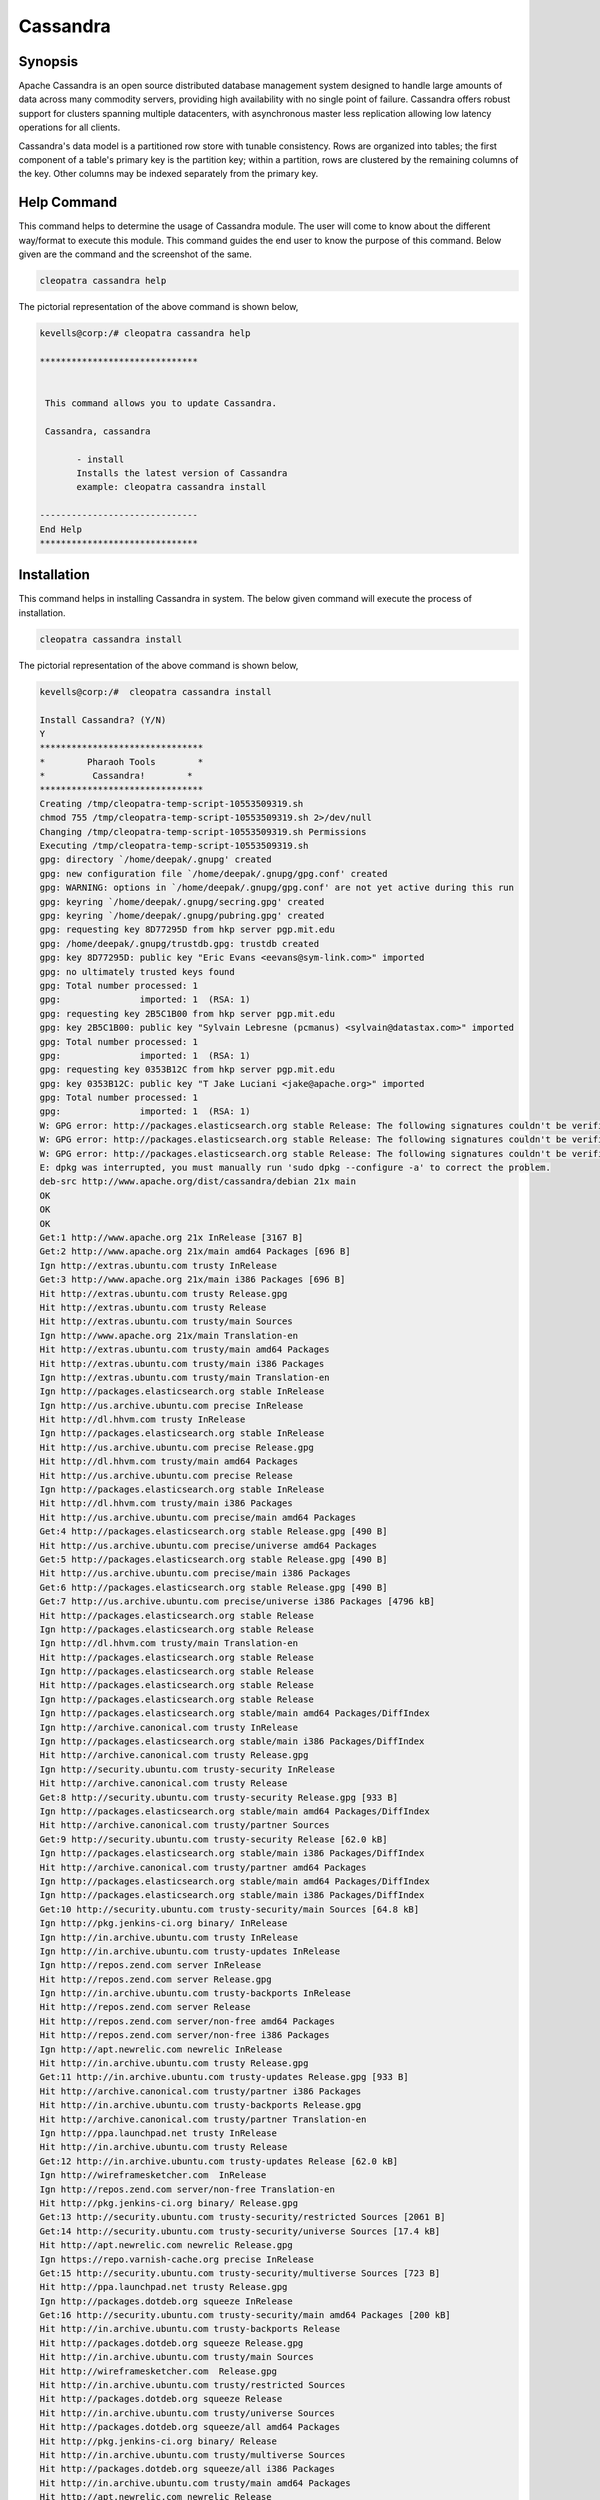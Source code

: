 ============
Cassandra
============


Synopsis
-------------

Apache Cassandra is an open source distributed database management system designed to handle large amounts of data across many commodity servers, providing high availability with no single point of failure. Cassandra offers robust support for clusters spanning multiple datacenters, with asynchronous master less replication allowing low latency operations for all clients.

Cassandra's data model is a partitioned row store with tunable consistency. Rows are organized into tables; the first component of a table's primary key is the partition key; within a partition, rows are clustered by the remaining columns of the key. Other columns may be indexed separately from the primary key.

Help Command
----------------------

This command helps to determine the usage of Cassandra module. The user will come to know about the different way/format to execute this module. This command guides the end user to know the purpose of this command. Below given are the command and the screenshot of the same. 

.. code-block:: bash
        
	        cleopatra cassandra help

The pictorial representation of the above command is shown below,

.. code-block:: bash

 kevells@corp:/# cleopatra cassandra help

 ******************************


  This command allows you to update Cassandra.

  Cassandra, cassandra

        - install
        Installs the latest version of Cassandra
        example: cleopatra cassandra install

 ------------------------------
 End Help
 ******************************




Installation
----------------
This command helps in installing Cassandra in system. The below given command will execute the process of installation.

.. code-block:: bash

                cleopatra cassandra install

The pictorial representation of the above command is shown below,

.. code-block:: bash

 kevells@corp:/#  cleopatra cassandra install

 Install Cassandra? (Y/N) 
 Y
 *******************************
 *        Pharaoh Tools        *
 *         Cassandra!        *
 *******************************
 Creating /tmp/cleopatra-temp-script-10553509319.sh
 chmod 755 /tmp/cleopatra-temp-script-10553509319.sh 2>/dev/null
 Changing /tmp/cleopatra-temp-script-10553509319.sh Permissions
 Executing /tmp/cleopatra-temp-script-10553509319.sh
 gpg: directory `/home/deepak/.gnupg' created
 gpg: new configuration file `/home/deepak/.gnupg/gpg.conf' created
 gpg: WARNING: options in `/home/deepak/.gnupg/gpg.conf' are not yet active during this run
 gpg: keyring `/home/deepak/.gnupg/secring.gpg' created
 gpg: keyring `/home/deepak/.gnupg/pubring.gpg' created
 gpg: requesting key 8D77295D from hkp server pgp.mit.edu
 gpg: /home/deepak/.gnupg/trustdb.gpg: trustdb created
 gpg: key 8D77295D: public key "Eric Evans <eevans@sym-link.com>" imported
 gpg: no ultimately trusted keys found
 gpg: Total number processed: 1
 gpg:               imported: 1  (RSA: 1)
 gpg: requesting key 2B5C1B00 from hkp server pgp.mit.edu
 gpg: key 2B5C1B00: public key "Sylvain Lebresne (pcmanus) <sylvain@datastax.com>" imported
 gpg: Total number processed: 1
 gpg:               imported: 1  (RSA: 1)
 gpg: requesting key 0353B12C from hkp server pgp.mit.edu
 gpg: key 0353B12C: public key "T Jake Luciani <jake@apache.org>" imported
 gpg: Total number processed: 1
 gpg:               imported: 1  (RSA: 1)
 W: GPG error: http://packages.elasticsearch.org stable Release: The following signatures couldn't be verified because the public key is not available: NO_PUBKEY D27D666CD88E42B4
 W: GPG error: http://packages.elasticsearch.org stable Release: The following signatures couldn't be verified because the public key is not available: NO_PUBKEY D27D666CD88E42B4
 W: GPG error: http://packages.elasticsearch.org stable Release: The following signatures couldn't be verified because the public key is not available: NO_PUBKEY D27D666CD88E42B4
 E: dpkg was interrupted, you must manually run 'sudo dpkg --configure -a' to correct the problem. 
 deb-src http://www.apache.org/dist/cassandra/debian 21x main
 OK
 OK
 OK
 Get:1 http://www.apache.org 21x InRelease [3167 B]
 Get:2 http://www.apache.org 21x/main amd64 Packages [696 B]
 Ign http://extras.ubuntu.com trusty InRelease
 Get:3 http://www.apache.org 21x/main i386 Packages [696 B]
 Hit http://extras.ubuntu.com trusty Release.gpg
 Hit http://extras.ubuntu.com trusty Release
 Hit http://extras.ubuntu.com trusty/main Sources
 Ign http://www.apache.org 21x/main Translation-en
 Hit http://extras.ubuntu.com trusty/main amd64 Packages
 Hit http://extras.ubuntu.com trusty/main i386 Packages
 Ign http://extras.ubuntu.com trusty/main Translation-en
 Ign http://packages.elasticsearch.org stable InRelease
 Ign http://us.archive.ubuntu.com precise InRelease
 Hit http://dl.hhvm.com trusty InRelease
 Ign http://packages.elasticsearch.org stable InRelease
 Hit http://us.archive.ubuntu.com precise Release.gpg
 Hit http://dl.hhvm.com trusty/main amd64 Packages
 Hit http://us.archive.ubuntu.com precise Release
 Ign http://packages.elasticsearch.org stable InRelease
 Hit http://dl.hhvm.com trusty/main i386 Packages
 Hit http://us.archive.ubuntu.com precise/main amd64 Packages
 Get:4 http://packages.elasticsearch.org stable Release.gpg [490 B]
 Hit http://us.archive.ubuntu.com precise/universe amd64 Packages
 Get:5 http://packages.elasticsearch.org stable Release.gpg [490 B]
 Hit http://us.archive.ubuntu.com precise/main i386 Packages
 Get:6 http://packages.elasticsearch.org stable Release.gpg [490 B]
 Get:7 http://us.archive.ubuntu.com precise/universe i386 Packages [4796 kB]
 Hit http://packages.elasticsearch.org stable Release
 Ign http://packages.elasticsearch.org stable Release
 Ign http://dl.hhvm.com trusty/main Translation-en
 Hit http://packages.elasticsearch.org stable Release
 Ign http://packages.elasticsearch.org stable Release
 Hit http://packages.elasticsearch.org stable Release
 Ign http://packages.elasticsearch.org stable Release
 Ign http://packages.elasticsearch.org stable/main amd64 Packages/DiffIndex
 Ign http://archive.canonical.com trusty InRelease
 Ign http://packages.elasticsearch.org stable/main i386 Packages/DiffIndex
 Hit http://archive.canonical.com trusty Release.gpg
 Ign http://security.ubuntu.com trusty-security InRelease
 Hit http://archive.canonical.com trusty Release
 Get:8 http://security.ubuntu.com trusty-security Release.gpg [933 B]
 Ign http://packages.elasticsearch.org stable/main amd64 Packages/DiffIndex
 Hit http://archive.canonical.com trusty/partner Sources
 Get:9 http://security.ubuntu.com trusty-security Release [62.0 kB]
 Ign http://packages.elasticsearch.org stable/main i386 Packages/DiffIndex
 Hit http://archive.canonical.com trusty/partner amd64 Packages
 Ign http://packages.elasticsearch.org stable/main amd64 Packages/DiffIndex
 Ign http://packages.elasticsearch.org stable/main i386 Packages/DiffIndex
 Get:10 http://security.ubuntu.com trusty-security/main Sources [64.8 kB]
 Ign http://pkg.jenkins-ci.org binary/ InRelease
 Ign http://in.archive.ubuntu.com trusty InRelease
 Ign http://in.archive.ubuntu.com trusty-updates InRelease
 Ign http://repos.zend.com server InRelease
 Hit http://repos.zend.com server Release.gpg
 Ign http://in.archive.ubuntu.com trusty-backports InRelease
 Hit http://repos.zend.com server Release
 Hit http://repos.zend.com server/non-free amd64 Packages
 Hit http://repos.zend.com server/non-free i386 Packages
 Ign http://apt.newrelic.com newrelic InRelease
 Hit http://in.archive.ubuntu.com trusty Release.gpg
 Get:11 http://in.archive.ubuntu.com trusty-updates Release.gpg [933 B]
 Hit http://archive.canonical.com trusty/partner i386 Packages
 Hit http://in.archive.ubuntu.com trusty-backports Release.gpg
 Hit http://archive.canonical.com trusty/partner Translation-en
 Ign http://ppa.launchpad.net trusty InRelease
 Hit http://in.archive.ubuntu.com trusty Release
 Get:12 http://in.archive.ubuntu.com trusty-updates Release [62.0 kB]
 Ign http://wireframesketcher.com  InRelease
 Ign http://repos.zend.com server/non-free Translation-en
 Hit http://pkg.jenkins-ci.org binary/ Release.gpg
 Get:13 http://security.ubuntu.com trusty-security/restricted Sources [2061 B]
 Get:14 http://security.ubuntu.com trusty-security/universe Sources [17.4 kB]
 Hit http://apt.newrelic.com newrelic Release.gpg
 Ign https://repo.varnish-cache.org precise InRelease
 Get:15 http://security.ubuntu.com trusty-security/multiverse Sources [723 B]
 Hit http://ppa.launchpad.net trusty Release.gpg
 Ign http://packages.dotdeb.org squeeze InRelease
 Get:16 http://security.ubuntu.com trusty-security/main amd64 Packages [200 kB]
 Hit http://in.archive.ubuntu.com trusty-backports Release
 Hit http://packages.dotdeb.org squeeze Release.gpg
 Hit http://in.archive.ubuntu.com trusty/main Sources
 Hit http://wireframesketcher.com  Release.gpg
 Hit http://in.archive.ubuntu.com trusty/restricted Sources
 Hit http://packages.dotdeb.org squeeze Release
 Hit http://in.archive.ubuntu.com trusty/universe Sources
 Hit http://packages.dotdeb.org squeeze/all amd64 Packages
 Hit http://pkg.jenkins-ci.org binary/ Release
 Hit http://in.archive.ubuntu.com trusty/multiverse Sources
 Hit http://packages.dotdeb.org squeeze/all i386 Packages
 Hit http://in.archive.ubuntu.com trusty/main amd64 Packages
 Hit http://apt.newrelic.com newrelic Release
 Hit http://in.archive.ubuntu.com trusty/restricted amd64 Packages
 Hit http://in.archive.ubuntu.com trusty/universe amd64 Packages
 Hit http://ppa.launchpad.net trusty Release
 Get:17 https://repo.varnish-cache.org precise Release.gpg
 Hit http://wireframesketcher.com  Release
 Hit http://in.archive.ubuntu.com trusty/multiverse amd64 Packages
 Hit http://packages.elasticsearch.org stable/main amd64 Packages
 Ign http://packages.dotdeb.org squeeze/all Translation-en
 Hit http://pkg.jenkins-ci.org binary/ Packages
 Hit http://in.archive.ubuntu.com trusty/main i386 Packages
 Hit http://packages.elasticsearch.org stable/main i386 Packages
 Hit http://in.archive.ubuntu.com trusty/restricted i386 Packages
 Get:18 https://repo.varnish-cache.org precise Release
 Ign http://packages.elasticsearch.org stable/main Translation-en
 Get:19 https://repo.varnish-cache.org precise/varnish-4.0 amd64 Packages
 Hit http://in.archive.ubuntu.com trusty/universe i386 Packages
 Hit http://packages.elasticsearch.org stable/main amd64 Packages
 Hit http://in.archive.ubuntu.com trusty/multiverse i386 Packages
 Hit http://apt.newrelic.com newrelic/non-free amd64 Packages
 Hit http://packages.elasticsearch.org stable/main i386 Packages
 Get:20 https://repo.varnish-cache.org precise/varnish-4.0 i386 Packages
 Hit http://in.archive.ubuntu.com trusty/main Translation-en
 Hit http://apt.newrelic.com newrelic/non-free i386 Packages
 Ign http://packages.elasticsearch.org stable/main Translation-en
 Hit http://in.archive.ubuntu.com trusty/multiverse Translation-en
 Get:21 https://repo.varnish-cache.org precise/varnish-4.0 Translation-en
 Hit http://packages.elasticsearch.org stable/main amd64 Packages
 Hit http://in.archive.ubuntu.com trusty/restricted Translation-en
 Hit http://packages.elasticsearch.org stable/main i386 Packages
 Hit http://in.archive.ubuntu.com trusty/universe Translation-en
 Get:22 http://in.archive.ubuntu.com trusty-updates/main Sources [160 kB]
 Ign http://packages.elasticsearch.org stable/main Translation-en
 Hit http://ppa.launchpad.net trusty/main amd64 Packages
 Get:23 http://security.ubuntu.com trusty-security/restricted amd64 Packages [8875 B]
 Get:24 http://security.ubuntu.com trusty-security/universe amd64 Packages [85.3 kB]
 Hit http://ppa.launchpad.net trusty/main i386 Packages
 Hit http://ppa.launchpad.net trusty/main Translation-en
 Ign https://repo.varnish-cache.org precise/varnish-4.0 Translation-en
 Get:25 http://security.ubuntu.com trusty-security/multiverse amd64 Packages [1161 B]
 Hit http://wireframesketcher.com  Packages
 Get:26 http://security.ubuntu.com trusty-security/main i386 Packages [190 kB]
 Get:27 http://in.archive.ubuntu.com trusty-updates/restricted Sources [2061 B]
 Get:28 http://in.archive.ubuntu.com trusty-updates/universe Sources [99.4 kB]
 Get:29 http://security.ubuntu.com trusty-security/restricted i386 Packages [8846 B]
 Get:30 http://security.ubuntu.com trusty-security/universe i386 Packages [85.3 kB]
 Get:31 http://in.archive.ubuntu.com trusty-updates/multiverse Sources [4502 B]
 Get:32 http://in.archive.ubuntu.com trusty-updates/main amd64 Packages [407 kB]
 Ign http://pkg.jenkins-ci.org binary/ Translation-en
 Ign http://apt.newrelic.com newrelic/non-free Translation-en
 Get:33 http://security.ubuntu.com trusty-security/multiverse i386 Packages [1412 B]
 Hit http://security.ubuntu.com trusty-security/main Translation-en
 Ign http://wireframesketcher.com  Translation-en
 Hit http://security.ubuntu.com trusty-security/multiverse Translation-en
 Hit http://security.ubuntu.com trusty-security/restricted Translation-en
 Hit http://security.ubuntu.com trusty-security/universe Translation-en
 Get:34 http://in.archive.ubuntu.com trusty-updates/restricted amd64 Packages [8875 B]
 Get:35 http://in.archive.ubuntu.com trusty-updates/universe amd64 Packages [243 kB]
 Get:36 http://in.archive.ubuntu.com trusty-updates/multiverse amd64 Packages [11.2 kB]
 Get:37 http://in.archive.ubuntu.com trusty-updates/main i386 Packages [399 kB]
 Get:38 http://in.archive.ubuntu.com trusty-updates/restricted i386 Packages [8846 B]
 Get:39 http://in.archive.ubuntu.com trusty-updates/universe i386 Packages [243 kB]
 Get:40 http://in.archive.ubuntu.com trusty-updates/multiverse i386 Packages [11.4 kB]
 Hit http://in.archive.ubuntu.com trusty-updates/main Translation-en
 Hit http://in.archive.ubuntu.com trusty-updates/multiverse Translation-en
 Hit http://in.archive.ubuntu.com trusty-updates/restricted Translation-en
 Hit http://in.archive.ubuntu.com trusty-updates/universe Translation-en
 Hit http://in.archive.ubuntu.com trusty-backports/main Sources
 Hit http://in.archive.ubuntu.com trusty-backports/restricted Sources
 Hit http://in.archive.ubuntu.com trusty-backports/universe Sources
 Hit http://in.archive.ubuntu.com trusty-backports/multiverse Sources
 Hit http://in.archive.ubuntu.com trusty-backports/main amd64 Packages
 Hit http://in.archive.ubuntu.com trusty-backports/restricted amd64 Packages
 Hit http://in.archive.ubuntu.com trusty-backports/universe amd64 Packages
 Hit http://in.archive.ubuntu.com trusty-backports/multiverse amd64 Packages
 Hit http://in.archive.ubuntu.com trusty-backports/main i386 Packages
 Hit http://in.archive.ubuntu.com trusty-backports/restricted i386 Packages
 Hit http://in.archive.ubuntu.com trusty-backports/universe i386 Packages
 Hit http://in.archive.ubuntu.com trusty-backports/multiverse i386 Packages
 Hit http://in.archive.ubuntu.com trusty-backports/main Translation-en
 Hit http://in.archive.ubuntu.com trusty-backports/multiverse Translation-en
 Hit http://in.archive.ubuntu.com trusty-backports/restricted Translation-en
 Hit http://in.archive.ubuntu.com trusty-backports/universe Translation-en
 Get:41 http://us.archive.ubuntu.com precise/main Translation-en [726 kB]
 Get:42 http://us.archive.ubuntu.com precise/universe Translation-en [3341 kB]
 Fetched 10.2 MB in 4min 2s (42.1 kB/s)
 Temp File /tmp/cleopatra-temp-script-10553509319.sh Removed
 W: Duplicate sources.list entry http://repos.zend.com/zend-server/6.1/deb/ server/non-free amd64 Packages (/var/lib/apt/lists/repos.zend.com_zend-server_6.1_deb_dists_server_non-free_binary-amd64_Packages)
 W: Duplicate sources.list entry http://repos.zend.com/zend-server/6.1/deb/ server/non-free amd64 Packages (/var/lib/apt/lists/repos.zend.com_zend-server_6.1_deb_dists_server_non-free_binary-amd64_Packages)
 W: Duplicate sources.list entry http://repos.zend.com/zend-server/6.1/deb/ server/non-free amd64 Packages (/var/lib/apt/lists/repos.zend.com_zend-server_6.1_deb_dists_server_non-free_binary-amd64_Packages)
 W: Duplicate sources.list entry http://repos.zend.com/zend-server/6.1/deb/ server/non-free amd64 Packages (/var/lib/apt/lists/repos.zend.com_zend-server_6.1_deb_dists_server_non-free_binary-amd64_Packages)
 W: Duplicate sources.list entry http://repos.zend.com/zend-server/6.1/deb/ server/non-free amd64 Packages (/var/lib/apt/lists/repos.zend.com_zend-server_6.1_deb_dists_server_non-free_binary-amd64_Packages)
 W: Duplicate sources.list entry http://repos.zend.com/zend-server/6.1/deb/ server/non-free amd64 Packages (/var/lib/apt/lists/repos.zend.com_zend-server_6.1_deb_dists_server_non-free_binary-amd64_Packages)
 W: Duplicate sources.list entry http://repos.zend.com/zend-server/6.1/deb/ server/non-free amd64 Packages (/var/lib/apt/lists/repos.zend.com_zend-server_6.1_deb_dists_server_non-free_binary-amd64_Packages)
 W: Duplicate sources.list entry http://repos.zend.com/zend-server/6.1/deb/ server/non-free amd64 Packages (/var/lib/apt/lists/repos.zend.com_zend-server_6.1_deb_dists_server_non-free_binary-amd64_Packages)
 W: Duplicate sources.list entry http://repos.zend.com/zend-server/6.1/deb/ server/non-free i386 Packages (/var/lib/apt/lists/repos.zend.com_zend-server_6.1_deb_dists_server_non-free_binary-i386_Packages)
 W: Duplicate sources.list entry http://repos.zend.com/zend-server/6.1/deb/ server/non-free i386 Packages (/var/lib/apt/lists/repos.zend.com_zend-server_6.1_deb_dists_server_non-free_binary-i386_Packages)
 W: Duplicate sources.list entry http://repos.zend.com/zend-server/6.1/deb/ server/non-free i386 Packages (/var/lib/apt/lists/repos.zend.com_zend-server_6.1_deb_dists_server_non-free_binary-i386_Packages)
 W: Duplicate sources.list entry http://repos.zend.com/zend-server/6.1/deb/ server/non-free i386 Packages (/var/lib/apt/lists/repos.zend.com_zend-server_6.1_deb_dists_server_non-free_binary-i386_Packages)
 W: Duplicate sources.list entry http://repos.zend.com/zend-server/6.1/deb/ server/non-free i386 Packages (/var/lib/apt/lists/repos.zend.com_zend-server_6.1_deb_dists_server_non-free_binary-i386_Packages)
 W: Duplicate sources.list entry http://repos.zend.com/zend-server/6.1/deb/ server/non-free i386 Packages (/var/lib/apt/lists/repos.zend.com_zend-server_6.1_deb_dists_server_non-free_binary-i386_Packages)
 W: Duplicate sources.list entry http://repos.zend.com/zend-server/6.1/deb/ server/non-free i386 Packages (/var/lib/apt/lists/repos.zend.com_zend-server_6.1_deb_dists_server_non-free_binary-i386_Packages)
 W: Duplicate sources.list entry http://repos.zend.com/zend-server/6.1/deb/ server/non-free i386 Packages (/var/lib/apt/lists/repos.zend.com_zend-server_6.1_deb_dists_server_non-free_binary-i386_Packages)
 W: Duplicate sources.list entry http://us.archive.ubuntu.com/ubuntu/ precise/main amd64 Packages (/var/lib/apt/lists/us.archive.ubuntu.com_ubuntu_dists_precise_main_binary-amd64_Packages)
 W: Duplicate sources.list entry http://us.archive.ubuntu.com/ubuntu/ precise/universe amd64 Packages (/var/lib/apt/lists/us.archive.ubuntu.com_ubuntu_dists_precise_universe_binary-amd64_Packages)
 W: Duplicate sources.list entry http://us.archive.ubuntu.com/ubuntu/ precise/main i386 Packages (/var/lib/apt/lists/us.archive.ubuntu.com_ubuntu_dists_precise_main_binary-i386_Packages)
 W: Duplicate sources.list entry http://us.archive.ubuntu.com/ubuntu/ precise/universe i386 Packages (/var/lib/apt/lists/us.archive.ubuntu.com_ubuntu_dists_precise_universe_binary-i386_Packages)
 W: Duplicate sources.list entry https://repo.varnish-cache.org/ubuntu/ precise/varnish-4.0 amd64 Packages (/var/lib/apt/lists/repo.varnish-cache.org_ubuntu_dists_precise_varnish-4.0_binary-amd64_Packages)
 W: Duplicate sources.list entry https://repo.varnish-cache.org/ubuntu/ precise/varnish-4.0 amd64 Packages (/var/lib/apt/lists/repo.varnish-cache.org_ubuntu_dists_precise_varnish-4.0_binary-amd64_Packages)
 W: Duplicate sources.list entry https://repo.varnish-cache.org/ubuntu/ precise/varnish-4.0 amd64 Packages (/var/lib/apt/lists/repo.varnish-cache.org_ubuntu_dists_precise_varnish-4.0_binary-amd64_Packages)
 W: Duplicate sources.list entry https://repo.varnish-cache.org/ubuntu/ precise/varnish-4.0 amd64 Packages (/var/lib/apt/lists/repo.varnish-cache.org_ubuntu_dists_precise_varnish-4.0_binary-amd64_Packages)
 W: Duplicate sources.list entry https://repo.varnish-cache.org/ubuntu/ precise/varnish-4.0 amd64 Packages (/var/lib/apt/lists/repo.varnish-cache.org_ubuntu_dists_precise_varnish-4.0_binary-amd64_Packages)
 W: Duplicate sources.list entry https://repo.varnish-cache.org/ubuntu/ precise/varnish-4.0 amd64 Packages (/var/lib/apt/lists/repo.varnish-cache.org_ubuntu_dists_precise_varnish-4.0_binary-amd64_Packages)
 W: Duplicate sources.list entry https://repo.varnish-cache.org/ubuntu/ precise/varnish-4.0 i386 Packages (/var/lib/apt/lists/repo.varnish-cache.org_ubuntu_dists_precise_varnish-4.0_binary-i386_Packages)
 W: Duplicate sources.list entry https://repo.varnish-cache.org/ubuntu/ precise/varnish-4.0 i386 Packages (/var/lib/apt/lists/repo.varnish-cache.org_ubuntu_dists_precise_varnish-4.0_binary-i386_Packages)
 W: Duplicate sources.list entry https://repo.varnish-cache.org/ubuntu/ precise/varnish-4.0 i386 Packages (/var/lib/apt/lists/repo.varnish-cache.org_ubuntu_dists_precise_varnish-4.0_binary-i386_Packages)
 W: Duplicate sources.list entry https://repo.varnish-cache.org/ubuntu/ precise/varnish-4.0 i386 Packages (/var/lib/apt/lists/repo.varnish-cache.org_ubuntu_dists_precise_varnish-4.0_binary-i386_Packages)
 W: Duplicate sources.list entry https://repo.varnish-cache.org/ubuntu/ precise/varnish-4.0 i386 Packages (/var/lib/apt/lists/repo.varnish-cache.org_ubuntu_dists_precise_varnish-4.0_binary-i386_Packages)
 W: Duplicate sources.list entry https://repo.varnish-cache.org/ubuntu/ precise/varnish-4.0 i386 Packages (/var/lib/apt/lists/repo.varnish-cache.org_ubuntu_dists_precise_varnish-4.0_binary-i386_Packages)
 W: You may want to run apt-get update to correct these problems
 E: dpkg was interrupted, you must manually run 'sudo dpkg --configure -a' to correct the problem. 
 [Pharaoh Logging] Adding Package cassandra from the Packager Apt did not execute correctly
 ... All done!
 *******************************
 Thanks for installing , visit www.pharaohtools.com for more
 ******************************
 
 
 Single App Installer:
 --------------------------------------------
 Cassandra: Success
 ------------------------------
 Installer Finished
 ******************************


Options
-----------                               


.. cssclass:: table-bordered

 +------------------------+----------------------------------------------+---------------+----------------------------------------+
 | Parameters		  | Alternative Parameter                        | Options       | Comments 				  |
 +========================+==============================================+===============+========================================+
 |cleopatra cassandra     | There are two alternative parameters which   | Y		 | System starts installation process     | 
 |Install		  | can be used in command line.		 |		 |					  |
 |			  | Cassandra , cassandra			 |		 |					  |
 |			  | Eg: Cleapatra cassandra install 		 | 		 |					  |
 |			  | Cleapatra Cassandra install		         |		 |					  |
 +------------------------+----------------------------------------------+---------------+----------------------------------------+
 |cleopatra cassandra     | There are two alternative parameters which   | N             | System stops installation process      | 
 |Install                 | can be used in command line.                 |               |                                        |
 |                        | Cassandra , cassandra                        |               |                                        |
 |                        | Eg: Cleapatra cassandra install              |               |                                        |
 |                        | Cleapatra Cassandra install|                 |               |                                        |
 +------------------------+----------------------------------------------+---------------+----------------------------------------+


Benefits
--------------

* Decentralized - Every node in the cluster has the same role. There is no single point of failure. Data is distributed across the cluster (so   each node contains different data), but there is no master as every node can service any request.

* Supports replication and multi data center replication - Replication strategies are configurable. Cassandra is designed as a distributed 
  system, for deployment of large numbers of nodes across multiple data centers. Key features of Cassandra’s distributed architecture are 
  specifically tailored for multiple-data center deployment, for redundancy, for failover and disaster recovery.

* Scalability - Read and write throughput both increase linearly as new machines are added, with no downtime or interruption to applications.

* Fault-tolerant - Data is automatically replicated to multiple nodes for fault-tolerance. Replication across multiple data centers is 
  supported. Failed nodes can be replaced with no downtime.

* Tunable consistency - Writes and reads offer a tunable level of consistency, all the way from "writes never fail" to "block for all replicas   to be readable", with the quorum level in the middle.
